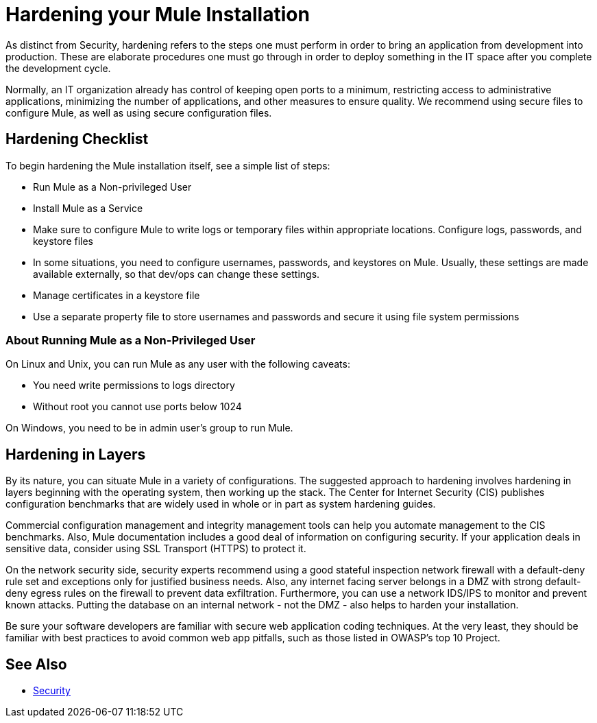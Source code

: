 = Hardening your Mule Installation
ifndef::env-site,env-github[]
endif::[]
:keywords: fine tuning, configuration, security

As distinct from Security, hardening refers to the steps one must perform in order to bring an application from development into production. These are elaborate procedures one must go through in order to deploy something in the IT space after you complete the development cycle.

Normally, an IT organization already has control of keeping open ports to a minimum, restricting access to administrative applications, minimizing the number of applications, and other measures to ensure quality. We recommend using secure files to configure Mule, as well as using secure configuration files.

== Hardening Checklist

To begin hardening the Mule installation itself, see a simple list of steps:

* Run Mule as a Non-privileged User
* Install Mule as a Service
* Make sure to configure Mule to write logs or temporary files within appropriate locations. Configure logs, passwords, and keystore files
* In some situations, you need to configure usernames, passwords, and keystores on Mule. Usually, these settings are made available externally, so that dev/ops can change these settings.
* Manage certificates in a keystore file
* Use a separate property file to store usernames and passwords and secure it using file system permissions

=== About Running Mule as a Non-Privileged User

On Linux and Unix, you can run Mule as any user with the following caveats:

* You need write permissions to logs directory
* Without root you cannot use ports below 1024

On Windows, you need to be in admin user's group to run Mule.

== Hardening in Layers

By its nature, you can situate Mule in a variety of configurations. The suggested approach to hardening involves hardening in layers beginning with the operating system, then working up the stack. The Center for Internet Security (CIS) publishes configuration benchmarks that are widely used in whole or in part as system hardening guides. 

Commercial configuration management and integrity management tools can help you automate management to the CIS benchmarks. Also, Mule documentation includes a good deal of information on configuring security. If your application deals in sensitive data, consider using SSL Transport (HTTPS) to protect it.

On the network security side, security experts recommend using a good stateful inspection network firewall with a default-deny rule set and exceptions only for justified business needs. Also, any internet facing server belongs in a DMZ with strong default-deny egress rules on the firewall to prevent data exfiltration. Furthermore, you can use a network IDS/IPS to monitor and prevent known attacks. Putting the database on an internal network - not the DMZ - also helps to harden your installation.

Be sure your software developers are familiar with secure web application coding techniques. At the very least, they should be familiar with best practices to avoid common web app pitfalls, such as those listed in OWASP's top 10 Project.

== See Also

* xref:securing.adoc[Security]
